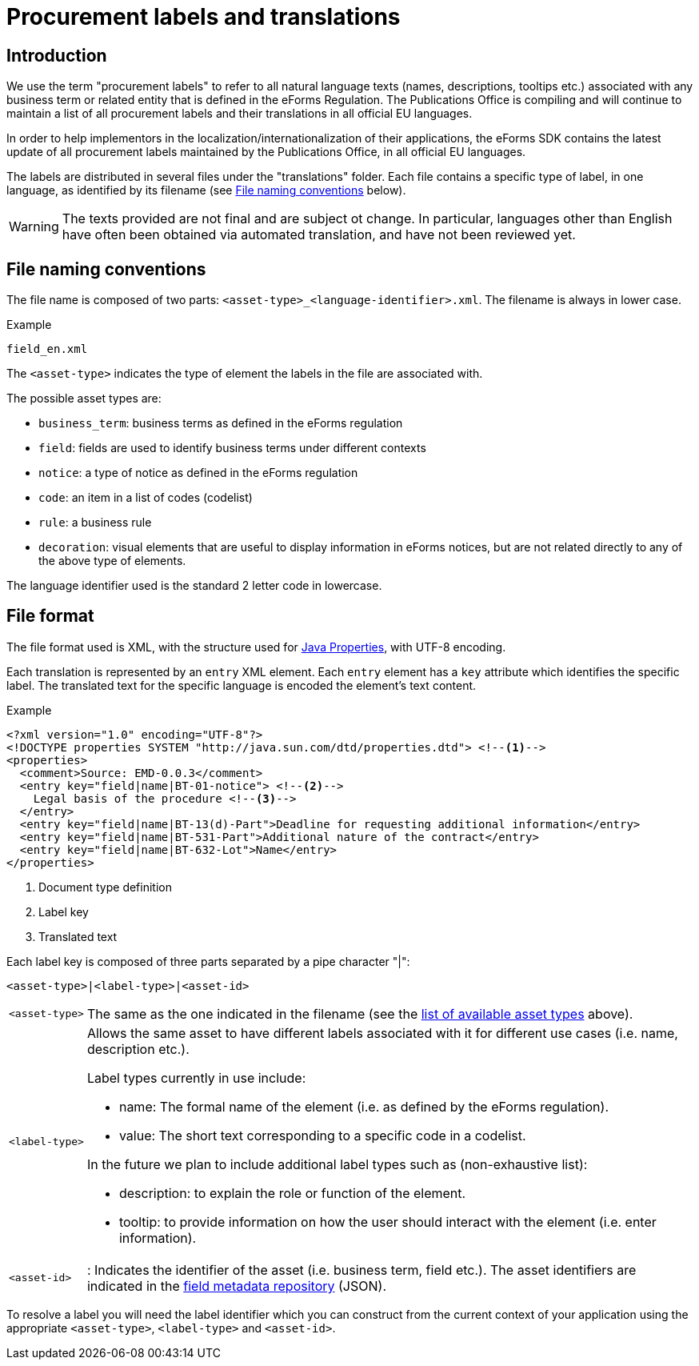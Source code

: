 = Procurement labels and translations

== Introduction

We use the term "procurement labels" to refer to all natural language texts (names, descriptions, tooltips etc.) associated with any business term or related entity that is defined in the eForms Regulation. The Publications Office is compiling and will continue to maintain a list of all procurement labels and their translations in all official EU languages.

In order to help implementors in the localization/internationalization of their applications, the eForms SDK contains the latest update of all procurement labels maintained by the Publications Office, in all official EU languages.

The labels are distributed in several files under the "translations" folder.
Each file contains a specific type of label, in one language, as identified by
its filename (see <<File naming conventions>> below).

[WARNING]
====
The texts provided are not final and are subject ot change. In particular,
languages other than English have often been obtained via automated translation,
and have not been reviewed yet.
====

== File naming conventions

The file name is composed of two parts: `<asset-type>_<language-identifier>.xml`. The filename is always in lower case.

.Example
----
field_en.xml
----

The `<asset-type>` indicates the type of element the labels in the file are associated with.

[#asset-types]
The possible asset types are:

* `business_term`: business terms as defined in the eForms regulation
* `field`: fields are used to identify business terms under different contexts
* `notice`: a type of notice as defined in the eForms regulation
* `code`: an item in a list of codes (codelist)
* `rule`: a business rule
* `decoration`: visual elements that are useful to display information in eForms notices, but are not related directly to any of the above type of elements.

The language identifier used is the standard 2 letter code in lowercase.

== File format

The file format used is XML, with the structure used for https://docs.oracle.com/en/java/javase/11/docs/api/java.base/java/util/Properties.html[Java Properties], with UTF-8 encoding.

Each translation is represented by an `entry` XML element. Each `entry` element
has a `key` attribute which identifies the specific label. The translated text
for the specific language is encoded the element's text content.

.Example
[source,xml]
----
<?xml version="1.0" encoding="UTF-8"?>
<!DOCTYPE properties SYSTEM "http://java.sun.com/dtd/properties.dtd"> <!--1-->
<properties>
  <comment>Source: EMD-0.0.3</comment>
  <entry key="field|name|BT-01-notice"> <!--2-->
    Legal basis of the procedure <!--3-->
  </entry>
  <entry key="field|name|BT-13(d)-Part">Deadline for requesting additional information</entry>
  <entry key="field|name|BT-531-Part">Additional nature of the contract</entry>
  <entry key="field|name|BT-632-Lot">Name</entry>
</properties>
----
<1> Document type definition
<2> Label key
<3> Translated text

Each label key is composed of three parts separated by a pipe character "|":

----
<asset-type>|<label-type>|<asset-id>
----

[horizontal]
`<asset&#8209;type>`::

The same as the one indicated in the filename (see the
<<asset-types, list of available asset types>> above).

`<label&#8209;type>`::

Allows the same asset to have different labels associated with it for different use cases (i.e. name, description etc.).
+
Label types currently in use include:
+
* name: The formal name of the element (i.e. as defined by the eForms
regulation).
* value: The short text corresponding to a specific code in a codelist.

+
In the future we plan to include additional label types such as (non-exhaustive list):

* description: to explain the role or function of the element.
* tooltip: to provide information on how the user should interact with the element (i.e. enter information).

`<asset&#8209;id>`::
:
Indicates the identifier of the asset (i.e. business term, field etc.). The asset identifiers are indicated in the <<fields::index.adoc, field metadata repository>> (JSON).

To resolve a label you will need the label identifier which you can construct
from the current context of your application using the appropriate
`<asset-type>`, `<label-type>` and `<asset-id>`.

